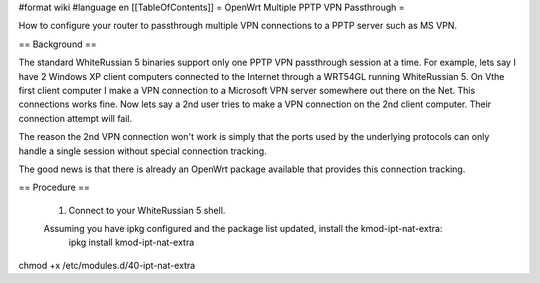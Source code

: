 #format wiki
#language en
[[TableOfContents]]
= OpenWrt Multiple PPTP VPN Passthrough =

How to configure your router to passthrough multiple VPN connections to a PPTP server such as MS VPN.

== Background ==

The standard WhiteRussian 5 binaries support only one PPTP VPN passthrough session at a time.  For example, lets say I have 2 Windows XP client computers connected to the Internet through a WRT54GL running WhiteRussian 5.  On Vthe first client computer I make a VPN connection to a Microsoft VPN server somewhere out there on the Net.  This connections works fine.  Now lets say a 2nd user tries to make a VPN connection on the 2nd client computer.  Their connection attempt will fail.

The reason the 2nd VPN connection won't work is simply that the ports used by the underlying protocols can only handle a single session without special connection tracking.

The good news is that there is already an OpenWrt package available that provides this connection tracking.

== Procedure ==

 1. Connect to your WhiteRussian 5 shell.

 Assuming you have ipkg configured and the package list updated, install the kmod-ipt-nat-extra:
    ipkg install kmod-ipt-nat-extra

chmod +x /etc/modules.d/40-ipt-nat-extra
